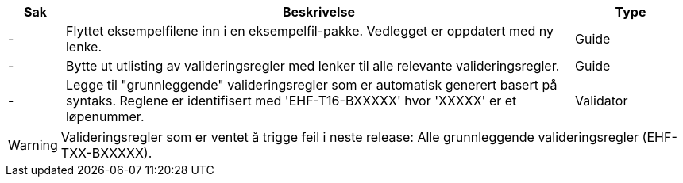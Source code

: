 :ruleurl-cat: /ehf/rule/catalogue-1.0/
:ruleurl-res: /ehf/rule/catalogue-response-1.0/
:ruleurl-common: /ehf/guide/common/1.0/en/#

[cols="1,9,2", options="header"]
|===
| Sak | Beskrivelse | Type

| -
| Flyttet eksempelfilene inn i en eksempelfil-pakke. Vedlegget er oppdatert med ny lenke.
| Guide

| -
| Bytte ut utlisting av valideringsregler med lenker til alle relevante valideringsregler.
| Guide

| -
| Legge til "grunnleggende" valideringsregler som er automatisk generert basert på syntaks. Reglene er identifisert med 'EHF-T16-BXXXXX' hvor 'XXXXX' er et løpenummer.
| Validator

|===

WARNING: Valideringsregler som er ventet å trigge feil i neste release:
Alle grunnleggende valideringsregler (EHF-TXX-BXXXXX).
